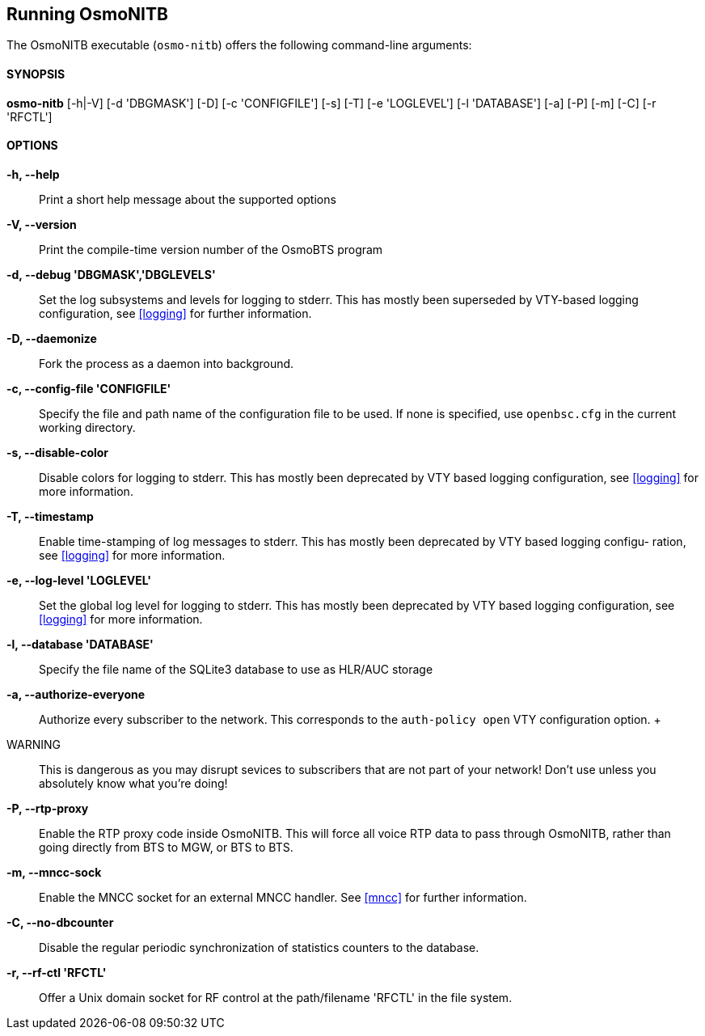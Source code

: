 == Running OsmoNITB

The OsmoNITB executable (`osmo-nitb`) offers the following command-line
arguments:

==== SYNOPSIS

*osmo-nitb* [-h|-V] [-d 'DBGMASK'] [-D] [-c 'CONFIGFILE'] [-s] [-T] [-e 'LOGLEVEL'] [-l 'DATABASE'] [-a] [-P] [-m] [-C] [-r 'RFCTL']

==== OPTIONS

*-h, --help*::
	Print a short help message about the supported options
*-V, --version*::
	Print the compile-time version number of the OsmoBTS program
*-d, --debug 'DBGMASK','DBGLEVELS'*::
	Set the log subsystems and levels for logging to stderr. This
	has mostly been superseded by VTY-based logging configuration,
	see <<logging>> for further information.
*-D, --daemonize*::
	Fork the process as a daemon into background.
*-c, --config-file 'CONFIGFILE'*::
	Specify the file and path name of the configuration file to be
	used. If none is specified, use `openbsc.cfg` in the current
	working directory.
*-s, --disable-color*::
	Disable colors for logging to stderr. This has mostly been
	deprecated by VTY based logging configuration, see <<logging>>
	for more information.
*-T, --timestamp*::
	Enable time-stamping of log messages to stderr. This has mostly
	been deprecated by VTY based logging configu- ration, see
	<<logging>> for more information.
*-e, --log-level 'LOGLEVEL'*::
	Set the global log level for logging to stderr. This has mostly
	been deprecated by VTY based logging configuration, see
	<<logging>> for more information.
*-l, --database 'DATABASE'*::
	Specify the file name of the SQLite3 database to use as HLR/AUC
	storage
*-a, --authorize-everyone*::
	Authorize every subscriber to the network.  This corresponds to
	the `auth-policy open` VTY configuration option.
	+
	WARNING:: This is dangerous as you may disrupt sevices to
	subscribers that are not part of your network!  Don't use unless
	you absolutely know what you're doing!
*-P, --rtp-proxy*::
	Enable the RTP proxy code inside OsmoNITB.  This will force all
	voice RTP data to pass through OsmoNITB, rather than going
	directly from BTS to MGW, or BTS to BTS.
*-m, --mncc-sock*::
	Enable the MNCC socket for an external MNCC handler. See
	<<mncc>> for further information.
*-C, --no-dbcounter*::
	Disable the regular periodic synchronization of statistics
	counters to the database.
*-r, --rf-ctl 'RFCTL'*::
	Offer a Unix domain socket for RF control at the path/filename
	'RFCTL' in the file system.
